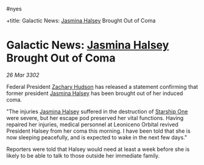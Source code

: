:PROPERTIES:
:ID:       43bda207-caa8-4485-82a1-5a03639f3a31
:END:
#nyes

+title: Galactic News: [[id:a9ccf59f-436e-44df-b041-5020285925f8][Jasmina Halsey]] Brought Out of Coma
#+filetags: :Federation:3302:galnet:

* Galactic News: [[id:a9ccf59f-436e-44df-b041-5020285925f8][Jasmina Halsey]] Brought Out of Coma

/26 Mar 3302/

Federal President [[id:02322be1-fc02-4d8b-acf6-9a9681e3fb15][Zachary Hudson]] has released a statement confirming that former president [[id:a9ccf59f-436e-44df-b041-5020285925f8][Jasmina Halsey]] has been brought out of her induced coma. 

"The injuries [[id:a9ccf59f-436e-44df-b041-5020285925f8][Jasmina Halsey]] suffered in the destruction of [[id:85fdc9c8-500b-4e91-bc8b-70bcb3c05b0f][Starship One]] were severe, but her escape pod preserved her vital functions. Having repaired her injuries, medical personnel at Leoniceno Orbital revived President Halsey from her coma this morning. I have been told that she is now sleeping peacefully, and is expected to wake in the next few days." 

Reporters were told that Halsey would need at least a week before she is likely to be able to talk to those outside her immediate family.
